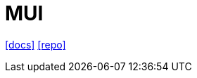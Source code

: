 = MUI 
:url-docs: https://mui.com/material-ui
:url-repo: https://github.com/mui/material-ui

{url-docs}[[docs\]]
{url-repo}[[repo\]]